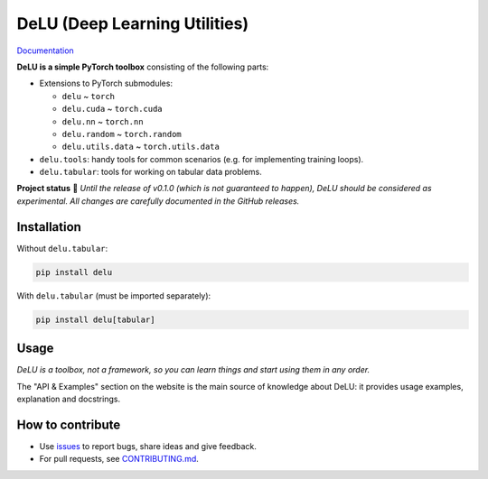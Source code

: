 DeLU (Deep Learning Utilities)
==============================

`Documentation <https://yura52.github.io/delu>`_

.. __INCLUDE_0__

**DeLU is a simple PyTorch toolbox** consisting of the following parts:

- Extensions to PyTorch submodules:

  - ``delu`` ~ ``torch``
  - ``delu.cuda`` ~ ``torch.cuda``
  - ``delu.nn`` ~ ``torch.nn``
  - ``delu.random`` ~ ``torch.random``
  - ``delu.utils.data`` ~ ``torch.utils.data``

- ``delu.tools``: handy tools for common scenarios
  (e.g. for implementing training loops).
- ``delu.tabular``: tools for working on tabular data problems.

**Project status** 🧪 *Until the release of v0.1.0
(which is not guaranteed to happen), DeLU should be considered as experimental.
All changes are carefully documented in the GitHub releases.*

Installation
------------

Without ``delu.tabular``:

.. code-block:: none

    pip install delu

With ``delu.tabular`` (must be imported separately):

.. code-block:: none

    pip install delu[tabular]

Usage
-----

*DeLU is a toolbox, not a framework,
so you can learn things and start using them in any order.*

The "API & Examples" section on the website is the main source of knowledge about DeLU:
it provides usage examples, explanation and docstrings.

How to contribute
-----------------

- Use `issues <https://github.com/Yura52/delu/issues>`_
  to report bugs, share ideas and give feedback.
- For pull requests, see
  `CONTRIBUTING.md <https://github.com/Yura52/delu/blob/main/CONTRIBUTING.md>`_.
